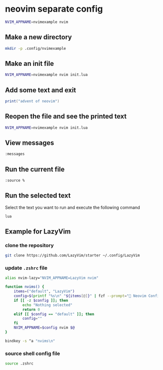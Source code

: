 * neovim separate config
:PROPERTIES:
:CUSTOM_ID: neovim-separate-config
:END:
#+begin_src sh
NVIM_APPNAME=nvimexample nvim
#+end_src

** Make a new directory
:PROPERTIES:
:CUSTOM_ID: make-a-new-directory
:END:
#+begin_src sh
mkdir -p .config/nvimexample
#+end_src

** Make an init file
:PROPERTIES:
:CUSTOM_ID: make-an-init-file
:END:
#+begin_src sh
NVIM_APPNAME=nvimexample nvim init.lua
#+end_src

** Add some text and exit
:PROPERTIES:
:CUSTOM_ID: add-some-text-and-exit
:END:
#+begin_src lua
print("advent of neovim")
#+end_src

** Reopen the file and see the printed text
:PROPERTIES:
:CUSTOM_ID: reopen-the-file-and-see-the-printed-text
:END:
#+begin_src sh
NVIM_APPNAME=nvimexample nvim init.lua
#+end_src

** View messages
:PROPERTIES:
:CUSTOM_ID: view-messages
:END:
#+begin_src sh
:messages
#+end_src

** Run the current file
:PROPERTIES:
:CUSTOM_ID: run-the-current-file
:END:
#+begin_src sh
:source %
#+end_src

** Run the selected text
:PROPERTIES:
:CUSTOM_ID: run-the-selected-text
:END:
Select the text you want to run and execute the following command

#+begin_src sh
lua
#+end_src

** Example for LazyVim
:PROPERTIES:
:CUSTOM_ID: example-for-lazyvim
:END:
*** clone the repository
:PROPERTIES:
:CUSTOM_ID: clone-the-repository
:END:
#+begin_src sh
git clone https://github.com/LazyVim/starter ~/.config/LazyVim
#+end_src

*** update =.zshrc= file
:PROPERTIES:
:CUSTOM_ID: update-.zshrc-file
:END:
#+begin_src sh
alias nvim-lazy="NVIM_APPNAME=LazyVim nvim"

function nvims() {
    items=("default", "LazyVim")
    config=$(printf "%s\n" "${items[@]}" | fzf --prompt=" Neovim Config  " --height=~50% --layout=reverse --border --exit-0)
    if [[ -z $config ]]; then
        echo "Nothing selected"
        return 0
    elif [[ $config == "default" ]]; then
        config=""
    fi
    NVIM_APPNAME=$config nvim $@
}

bindkey -s ^a "nvims\n"
#+end_src

*** source shell config file
:PROPERTIES:
:CUSTOM_ID: source-shell-config-file
:END:
#+begin_src sh
source .zshrc
#+end_src
